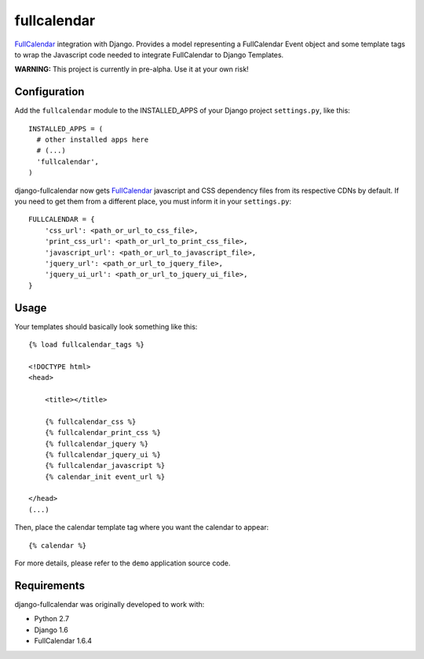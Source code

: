 ===================
fullcalendar
===================

FullCalendar_ integration with Django. Provides a model representing a FullCalendar Event object and some template tags to wrap the Javascript code needed to integrate FullCalendar to Django Templates.

**WARNING:** This project is currently in pre-alpha. Use it at your own risk!

Configuration
-------------

Add the ``fullcalendar`` module to the INSTALLED_APPS of your Django project ``settings.py``, like this:

::

  INSTALLED_APPS = (
    # other installed apps here
    # (...)
    'fullcalendar',
  )
  
django-fullcalendar now gets FullCalendar_ javascript and CSS dependency files from its respective CDNs by default. If you need to get them from a different place, you must inform it in your ``settings.py``:

::

  FULLCALENDAR = {
      'css_url': <path_or_url_to_css_file>,
      'print_css_url': <path_or_url_to_print_css_file>,
      'javascript_url': <path_or_url_to_javascript_file>,
      'jquery_url': <path_or_url_to_jquery_file>,
      'jquery_ui_url': <path_or_url_to_jquery_ui_file>,
  }

Usage
-----

Your templates should basically look something like this:

::

  {% load fullcalendar_tags %}

  <!DOCTYPE html>
  <head>

      <title></title>

      {% fullcalendar_css %}
      {% fullcalendar_print_css %}
      {% fullcalendar_jquery %}
      {% fullcalendar_jquery_ui %}
      {% fullcalendar_javascript %}
      {% calendar_init event_url %}

  </head>
  (...)

Then, place the calendar template tag where you want the calendar to appear:

::

  {% calendar %}

For more details, please refer to the ``demo`` application source code.

Requirements
------------

django-fullcalendar was originally developed to work with:

- Python 2.7
- Django 1.6
- FullCalendar 1.6.4

